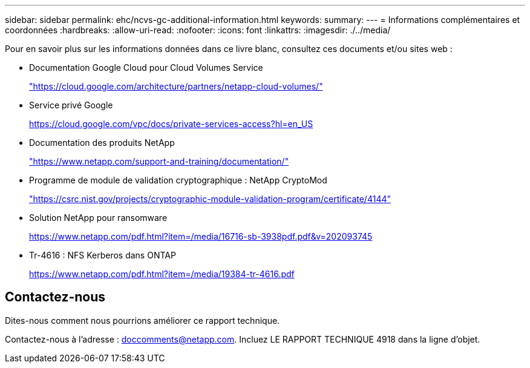 ---
sidebar: sidebar 
permalink: ehc/ncvs-gc-additional-information.html 
keywords:  
summary:  
---
= Informations complémentaires et coordonnées
:hardbreaks:
:allow-uri-read: 
:nofooter: 
:icons: font
:linkattrs: 
:imagesdir: ./../media/


[role="lead"]
Pour en savoir plus sur les informations données dans ce livre blanc, consultez ces documents et/ou sites web :

* Documentation Google Cloud pour Cloud Volumes Service
+
https://cloud.google.com/architecture/partners/netapp-cloud-volumes/["https://cloud.google.com/architecture/partners/netapp-cloud-volumes/"^]

* Service privé Google
+
https://cloud.google.com/vpc/docs/private-services-access?hl=en_US["https://cloud.google.com/vpc/docs/private-services-access?hl=en_US"^]

* Documentation des produits NetApp
+
https://www.netapp.com/support-and-training/documentation/["https://www.netapp.com/support-and-training/documentation/"^]

* Programme de module de validation cryptographique : NetApp CryptoMod
+
https://csrc.nist.gov/projects/cryptographic-module-validation-program/certificate/4144["https://csrc.nist.gov/projects/cryptographic-module-validation-program/certificate/4144"^]

* Solution NetApp pour ransomware
+
https://www.netapp.com/pdf.html?item=/media/16716-sb-3938pdf.pdf&v=202093745["https://www.netapp.com/pdf.html?item=/media/16716-sb-3938pdf.pdf&v=202093745"^]

* Tr-4616 : NFS Kerberos dans ONTAP
+
https://www.netapp.com/pdf.html?item=/media/19384-tr-4616.pdf["https://www.netapp.com/pdf.html?item=/media/19384-tr-4616.pdf"^]





== Contactez-nous

Dites-nous comment nous pourrions améliorer ce rapport technique.

Contactez-nous à l'adresse : mailto:doccomments@netapp.com[doccomments@netapp.com^]. Incluez LE RAPPORT TECHNIQUE 4918 dans la ligne d'objet.
